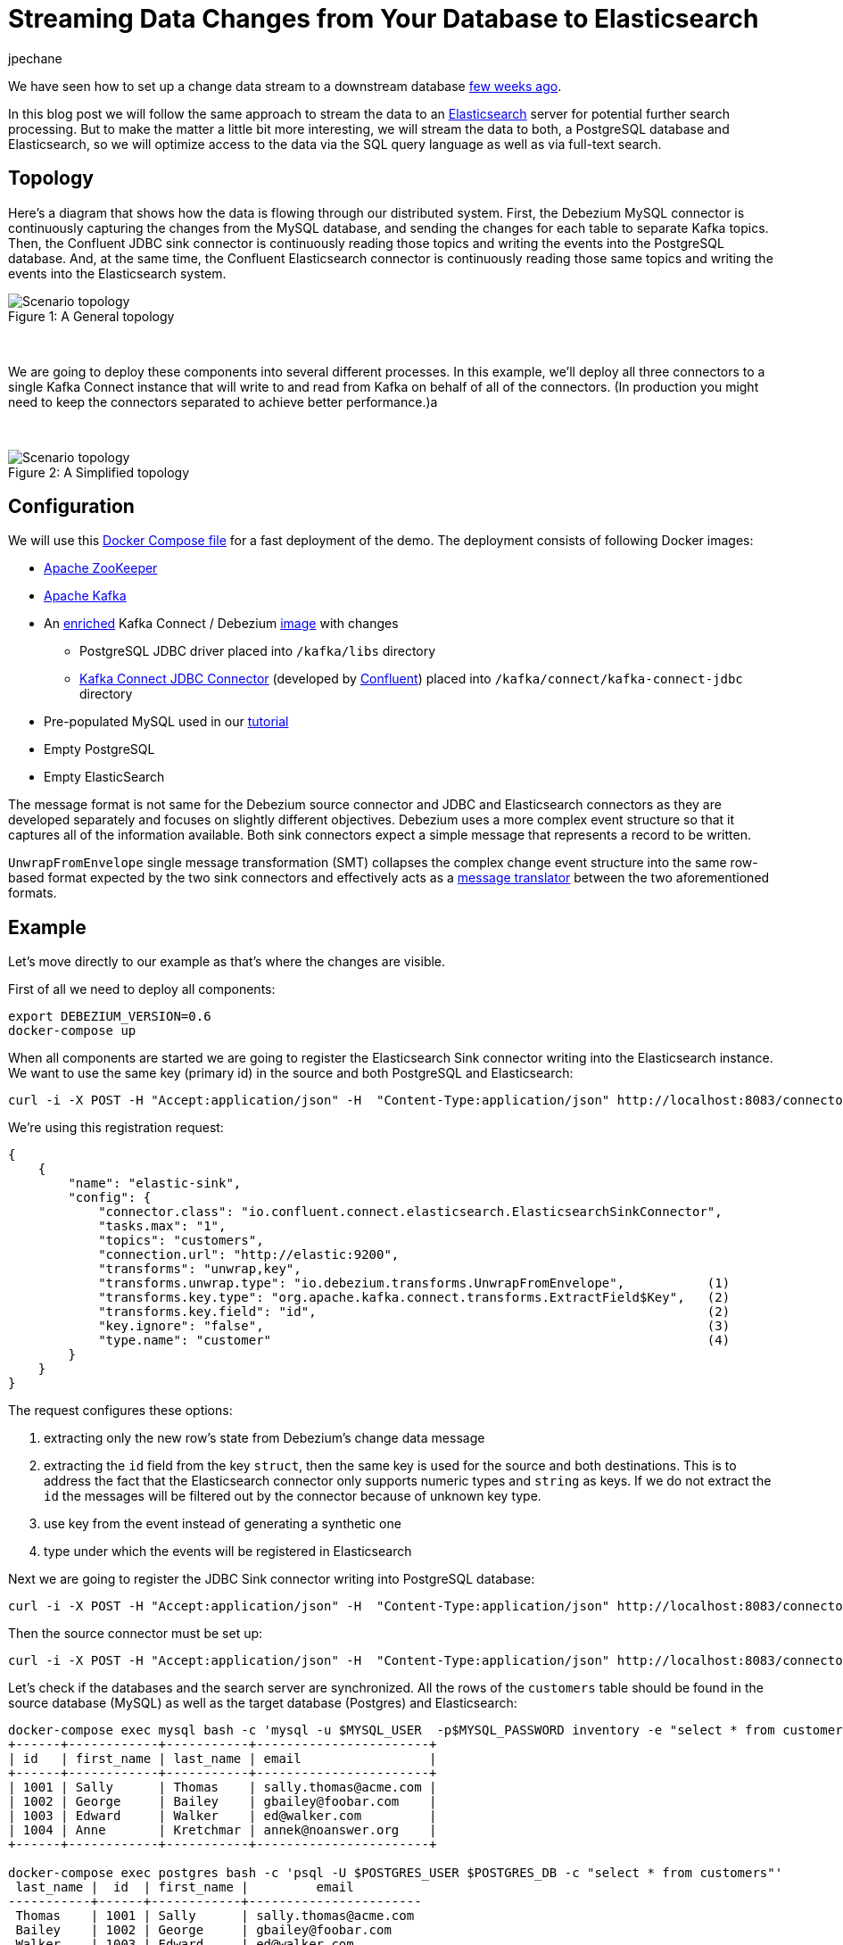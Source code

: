 = Streaming Data Changes from Your Database to Elasticsearch
jpechane
:awestruct-tags: [ mysql, postgres, elasticsearch, smt, example ]
:awestruct-layout: blog-post

We have seen how to set up a change data stream to a downstream database link:/blog/2017/09/25/streaming-to-another-database[few weeks ago].

In this blog post we will follow the same approach to stream the data to an https://www.elastic.co/[Elasticsearch] server for potential further search processing.
But to make the matter a little bit more interesting, we will stream the data to both, a PostgreSQL database and Elasticsearch, so we will optimize access to the data via the SQL query language as well as via full-text search.

== Topology
Here's a diagram that shows how the data is flowing through our distributed system.
First, the Debezium MySQL connector is continuously capturing the changes from the MySQL database, and sending the changes for each table to separate Kafka topics.
Then, the Confluent JDBC sink connector is continuously reading those topics and writing the events into the PostgreSQL database.
And, at the same time, the Confluent Elasticsearch connector is continuously reading those same topics and writing the events into the Elasticsearch system.

.A General topology
[#img-general]
[caption="Figure 1: "]
image::dbz-to-multiple.svg[Scenario topology]

&nbsp; +

We are going to deploy these components into several different processes.
In this example, we'll deploy all three connectors to a single Kafka Connect instance that will write to and read from Kafka on behalf of all of the connectors.
(In production you might need to keep the connectors separated to achieve better performance.)a

&nbsp; +

.A Simplified topology
[#img-general]
[caption="Figure 2: "]
image::dbz-to-multiple-simplified.svg[Scenario topology]

== Configuration

We will use this https://github.com/debezium/debezium-examples/tree/master/unwrap-smt[Docker Compose file] for a fast deployment of the demo.
The deployment consists of following Docker images:

* https://hub.docker.com/r/debezium/zookeeper/[Apache ZooKeeper]
* https://hub.docker.com/r/debezium/kafka/[Apache Kafka]
* An https://github.com/debezium/debezium-examples/tree/master/unwrap-smt/debezium-jdbc[enriched] Kafka Connect / Debezium https://hub.docker.com/r/debezium/connect/[image] with changes
** PostgreSQL JDBC driver placed into `/kafka/libs` directory
** https://docs.confluent.io/current/connect/connect-jdbc/docs/index.html[Kafka Connect JDBC Connector] (developed by https://www.confluent.io/[Confluent]) placed into `/kafka/connect/kafka-connect-jdbc` directory
* Pre-populated MySQL used in our link:docs/tutorial[tutorial]
* Empty PostgreSQL
* Empty ElasticSearch

The message format is not same for the Debezium source connector and JDBC and Elasticsearch connectors as they are developed separately and focuses on slightly different objectives.
Debezium uses a more complex event structure so that it captures all of the information available.
Both sink connectors expect a simple message that represents a record to be written.

`UnwrapFromEnvelope` single message transformation (SMT) collapses the complex change event structure into the same row-based format expected by the two sink connectors and effectively acts as a http://www.enterpriseintegrationpatterns.com/patterns/messaging/MessageTranslator.html[message translator] between the two aforementioned formats.

== Example

Let's move directly to our example as that's where the changes are visible.

First of all we need to deploy all components:

[source,bash,indent=0]
----
export DEBEZIUM_VERSION=0.6
docker-compose up
----

When all components are started we are going to register the Elasticsearch Sink connector writing into the Elasticsearch instance.
We want to use the same key (primary id) in the source and both PostgreSQL and Elasticsearch:

[source,bash,indent=0]
----
curl -i -X POST -H "Accept:application/json" -H  "Content-Type:application/json" http://localhost:8083/connectors/ -d @es-sink.json
----

We're using this registration request:

[source,json,indent=0]
----
{
    {
        "name": "elastic-sink",
        "config": {
            "connector.class": "io.confluent.connect.elasticsearch.ElasticsearchSinkConnector",
            "tasks.max": "1",
            "topics": "customers",
            "connection.url": "http://elastic:9200",
            "transforms": "unwrap,key",
            "transforms.unwrap.type": "io.debezium.transforms.UnwrapFromEnvelope",           (1)
            "transforms.key.type": "org.apache.kafka.connect.transforms.ExtractField$Key",   (2)
            "transforms.key.field": "id",                                                    (2)
            "key.ignore": "false",                                                           (3)
            "type.name": "customer"                                                          (4)
        }
    }
}
----

The request configures these options:

1. extracting only the new row's state from Debezium's change data message
2. extracting the `id` field from the key `struct`, then the same key is used for the source and both destinations.
This is to address the fact that the Elasticsearch connector only supports numeric types and `string` as keys. If we do not extract the `id` the messages will be filtered out by the connector because of unknown key type.
3. use key from the event instead of generating a synthetic one
4. type under which the events will be registered in Elasticsearch

Next we are going to register the JDBC Sink connector writing into PostgreSQL database:

[source,bash,indent=0]
----
curl -i -X POST -H "Accept:application/json" -H  "Content-Type:application/json" http://localhost:8083/connectors/ -d @jdbc-sink.json
----

Then the source connector must be set up:

[source,bash,indent=0]
----
curl -i -X POST -H "Accept:application/json" -H  "Content-Type:application/json" http://localhost:8083/connectors/ -d @source.json
----

Let's check if the databases and the search server are synchronized.
All the rows of the `customers` table should be found in the source database (MySQL) as well as the target database (Postgres) and Elasticsearch:

[source,bash,indent=0]
----
docker-compose exec mysql bash -c 'mysql -u $MYSQL_USER  -p$MYSQL_PASSWORD inventory -e "select * from customers"'
+------+------------+-----------+-----------------------+
| id   | first_name | last_name | email                 |
+------+------------+-----------+-----------------------+
| 1001 | Sally      | Thomas    | sally.thomas@acme.com |
| 1002 | George     | Bailey    | gbailey@foobar.com    |
| 1003 | Edward     | Walker    | ed@walker.com         |
| 1004 | Anne       | Kretchmar | annek@noanswer.org    |
+------+------------+-----------+-----------------------+

docker-compose exec postgres bash -c 'psql -U $POSTGRES_USER $POSTGRES_DB -c "select * from customers"'
 last_name |  id  | first_name |         email
-----------+------+------------+-----------------------
 Thomas    | 1001 | Sally      | sally.thomas@acme.com
 Bailey    | 1002 | George     | gbailey@foobar.com
 Walker    | 1003 | Edward     | ed@walker.com
 Kretchmar | 1004 | Anne       | annek@noanswer.org

curl 'http://localhost:9200/customers/_search?pretty'
{
  "took" : 42,
  "timed_out" : false,
  "_shards" : {
    "total" : 5,
    "successful" : 5,
    "failed" : 0
  },
  "hits" : {
    "total" : 4,
    "max_score" : 1.0,
    "hits" : [
      {
        "_index" : "customers",
        "_type" : "customer",
        "_id" : "1001",
        "_score" : 1.0,
        "_source" : {
          "id" : 1001,
          "first_name" : "Sally",
          "last_name" : "Thomas",
          "email" : "sally.thomas@acme.com"
        }
      },
      {
        "_index" : "customers",
        "_type" : "customer",
        "_id" : "1004",
        "_score" : 1.0,
        "_source" : {
          "id" : 1004,
          "first_name" : "Anne",
          "last_name" : "Kretchmar",
          "email" : "annek@noanswer.org"
        }
      },
      {
        "_index" : "customers",
        "_type" : "customer",
        "_id" : "1002",
        "_score" : 1.0,
        "_source" : {
          "id" : 1002,
          "first_name" : "George",
          "last_name" : "Bailey",
          "email" : "gbailey@foobar.com"
        }
      },
      {
        "_index" : "customers",
        "_type" : "customer",
        "_id" : "1003",
        "_score" : 1.0,
        "_source" : {
          "id" : 1003,
          "first_name" : "Edward",
          "last_name" : "Walker",
          "email" : "ed@walker.com"
        }
      }
    ]
  }
}
----

With the connectors still running, we can add a new row to the MySQL database and then check that it was replicated into both the PostgreSQL database and Elasticsearch:

[source,bash,indent=0]
----
docker-compose exec mysql bash -c 'mysql -u $MYSQL_USER  -p$MYSQL_PASSWORD inventory'
mysql> insert into customers values(default, 'John', 'Doe', 'john.doe@example.com');
Query OK, 1 row affected (0.02 sec)

docker-compose exec -postgres bash -c 'psql -U $POSTGRES_USER $POSTGRES_DB -c "select * from customers"'
 last_name |  id  | first_name |         email
-----------+------+------------+-----------------------
...
Doe        | 1005 | John       | john.doe@example.com
(5 rows)

curl 'http://localhost:9200/customers/_search?pretty'
...
      {
        "_index" : "customers",
        "_type" : "customer",
        "_id" : "1005",
        "_score" : 1.0,
        "_source" : {
          "id" : 1005,
          "first_name" : "John",
          "last_name" : "Doe",
          "email" : "john.doe@example.com"
        }
      }
...
----

== Summary

We set up a complex streaming data pipeline to synchronize a MySQL database with another database and also with an Elasticsearch instance.
We managed to keep the same identifier across all systems which allows us to correlate records across the system as the whole.
If you'd like to try out this set-up yourself, just clone the project from our https://github.com/debezium/debezium-examples/tree/master/unwrap-smt[examples repo].
In case you need help, have feature requests or would like to share your experiences with this pipeline, please let us know in the comments below.

== About Debezium

Debezium is an open source distributed platform that turns your existing databases into event streams,
so applications can see and respond almost instantly to each committed row-level change in the databases.
Debezium is built on top of http://kafka.apache.org/[Kafka] and provides http://kafka.apache.org/documentation.html#connect[Kafka Connect] compatible connectors that monitor specific database management systems.
Debezium records the history of data changes in Kafka logs, so your application can be stopped and restarted at any time and can easily consume all of the events it missed while it was not running,
ensuring that all events are processed correctly and completely.
Debezium is link:/license[open source] under the http://www.apache.org/licenses/LICENSE-2.0.html[Apache License, Version 2.0].

== Get involved

We hope you find Debezium interesting and useful, and want to give it a try.
Follow us on Twitter https://twitter.com/debezium[@debezium], https://gitter.im/debezium/user[chat with us on Gitter],
or join our https://groups.google.com/forum/#!forum/debezium[mailing list] to talk with the community.
All of the code is open source https://github.com/debezium/[on GitHub],
so build the code locally and help us improve ours existing connectors and add even more connectors.
If you find problems or have ideas how we can improve Debezium, please let us know or https://issues.jboss.org/projects/DBZ/issues/[log an issue].
